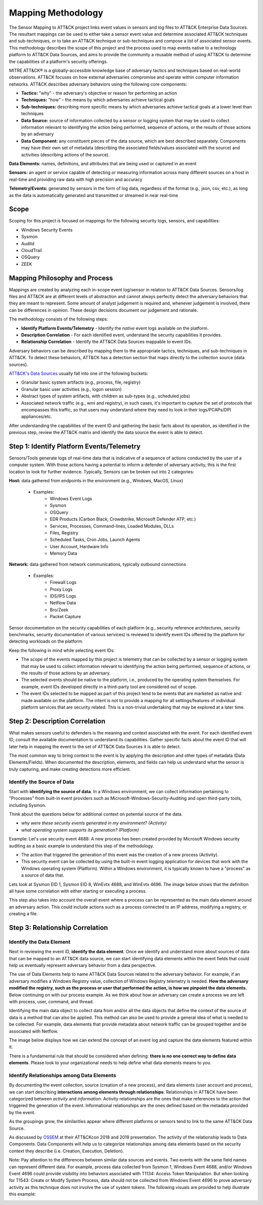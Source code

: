 Mapping Methodology
===================
..
   Incorporate Methodology notes from Confluence

The Sensor Mapping to ATT&CK project links event values in sensors and log files to ATT&CK Enterprise Data Sources. The resultant mappings can be used to either take a sensor event value and determine associated ATT&CK techniques and sub-techniques, or to take an ATT&CK technique or sub-techniques and compose a list of associated sensor events. This methodology describes the scope of this project and the process used to map events native to a technology platform to ATT&CK Data Sources, and aims to provide the community a reusable method of using ATT&CK to determine the capabilities of a platform's security offerings.

MITRE ATT&CK® is a globally-accessible knowledge base of adversary
tactics and techniques based on real-world observations. ATT&CK focuses
on how external adversaries compromise and operate within computer
information networks. ATT&CK describes adversary behaviors using the following core
components:

-  **Tactics:** "why" - the adversary's objective or reason for
   performing an action

-  **Techniques:** "how" - the means by which adversaries achieve
   tactical goals

-  **Sub-techniques:** describing more specific means by which
   adversaries achieve tactical goals at a lower level than techniques

-  **Data Source:** source of information collected by a sensor or logging system that may be used to collect information relevant to identifying the action being performed, sequence of actions, or the results of those actions by an adversary

-  **Data Component:** any constituent pieces of the data source, which are best described separately. Components may have their own set of metadata (describing the associated fields/values associated with the source) and activities (describing actions of the source).

**Data Elements:** names, definitions, and attributes that are being used or captured in an event

**Sensors:** an agent or service capable of detecting or measuring information across many different sources on a host in real-time and providing raw data with high precision and accuracy 

**Telemetry/Events:** generated by sensors in the form of log data, regardless of the format (e.g., json, csv, etc.), as long as the data is automatically generated and transmitted or streamed in near real-time


Scope
-----

Scoping for this project is focused on mappings for the following security logs, sensors, and capabilities:

- Windows Security Events
- Sysmon
- Auditd
- CloudTrail
- OSQuery
- ZEEK

..
   Expand this section. Consider explaining event scope here as well (from step 1 below).

Mapping Philosophy and Process
------------------------------
..
   Develop graphic for this section.

Mappings are created by analyzing each in-scope event log/sensor in relation to ATT&CK Data Sources. Sensors/log files and ATT&CK are at different levels of abstraction and cannot always perfectly detect the adversary behaviors that they are meant to represent. Some amount of analyst judgement is required and, whenever judgement is involved, there can be differences in opinion. These design decisions document our judgement and rationale.

The methodology consists of the following steps:

- **Identify Platform Events/Telemetry** - Identify the *native* event logs available on the platform.
- **Description Correlation** - For each identified event, understand the security capabilities it provides.
- **Relationship Correlation** - Identify the ATT&CK Data Sources mappable to event IDs.

Adversary behaviors can be described by mapping them to the appropriate tactics, techniques, and sub-techniques in ATT&CK. To detect these behaviors, ATT&CK has a detection section that maps directly to the collection source (data sources). 

`ATT&CK's Data Sources <http://attack.mitre.org/datasources/>`_ usually fall into one of the following buckets: 

- Granular basic system artifacts (e.g., process, file, registry)
- Granular basic user activities (e.g., logon session)
- Abstract types of system artifacts, with children as sub-types (e.g., scheduled jobs)
- Associated network traffic (e.g., wmi and registry), in such cases, it's important to capture the set of protocols that encompasses this traffic, so that users may understand where they need to look in their logs/PCAPs/DPI appliances/etc.

After understanding the capabilities of the event ID and gathering the basic facts about its operation, as identified in the previous step, review the ATT&CK matrix and identify the data source the event is able to detect. 


Step 1:  Identify Platform Events/Telemetry
-------------------------------------------

Sensors/Tools generate logs of real-time data that is indicative of a sequence of actions conducted by the user of a computer system. With those actions having a potential to inform a defender of adversary activity, this is the first location to look for further evidence. Typically, Sensors can be broken out into 2 categories: 

**Host:** data gathered from endpoints in the environment (e.g., Windows, MacOS, Linux)
   
   - Examples: 
      - Windows Event Logs
      - Sysmon
      - OSQuery
      - EDR Products (Carbon Black, Crowdstrike, Microsoft Defender ATP, etc.)
      - Services, Processes, Command-lines, Loaded Modules, DLLs
      - Files, Registry
      - Scheduled Tasks, Cron Jobs, Launch Agents
      - User Account, Hardware Info
      - Memory Data 

**Network:** data gathered from network communications, typically outbound connections

   - Examples: 
      - Firewall Logs
      - Proxy Logs
      - IDS/IPS Logs
      - Netflow Data 
      - Bro/Zeek
      - Packet Capture


Sensor documentation on the security capabilities of each platform (e.g., security reference architectures, security benchmarks, security documentation of various services) is reviewed to identify event IDs offered by the platform for detecting workloads on the platform. 

Keep the following in mind while selecting event IDs:

- The scope of the events mapped by this project is telemetry that can be collected by a sensor or logging system that may be used to collect information relevant to identifying the action being performed, sequence of actions, or the results of those actions by an adversary. 
- The selected events should be native to the platform, i.e., produced by the operating system themselves. For example, event IDs developed directly in a third-party tool are considered out of scope.
- The event IDs selected to be mapped as part of this project tend to be events that are marketed as native and made available on the platform. The intent is not to provide a mapping for all settings/features of individual platform services that are security related. This is a non-trivial undertaking that may be explored at a later time.


Step 2: Description Correlation
-------------------------------

What makes sensors useful to defenders is the meaning and context associated with the event. For each identified event ID, consult the available documentation to understand its capabilities. Gather specific facts about the event ID that will later help in mapping the event to the set of ATT&CK Data Sources it is able to detect. 

The most common way to bring context to the event is by applying the description and other types of metadata (Data Elements/Fields). When documented the description, elements, and fields can help us understand what the sensor is truly capturing, and make creating detections more efficient.

Identify the Source of Data 
***************************

Start with **identifying the source of data**. In a Windows environment, we can collect information pertaining to "Processes" from built-in event providers such as Microsoft-Windows-Security-Auditing and open third-party tools, including Sysmon. 

.. image:: _static/WSE.png
   :width: 600

Think about the questions below for additional context on potential source of the data. 

- *why were these security events generated in my environment? (Activity)*
- *what operating system supports its generation? (Platform)*

Example: Let's use security event 4688: A new process has been created provided by Microsoft Windows security auditing as a basic example to understand this step of the methodology. 

- The action that triggered the generation of this event was the creation of a new process (Activity). 
- This security event can be collected by using the built-in event logging application for devices that work with the Windows operating system (Platform). Within a Windows environment, it is typically known to have a "process" as a source of data that. 


Lets look at Sysmon EID 1, Sysmon EID 8, WinEvtx 4688, and WinEvtx 4696. The image below shows that the definition all have some correlation with either starting or executing a process. 

.. image:: _static/DEF3.png
   :width: 700

This step also takes into account the overall event where a process can be represented as the main data element around an adversary action. This could include actions such as a process connected to an IP address, modifying a registry, or creating a file.

Step 3: Relationship Correlation
--------------------------------

Identify the Data Element
*************************

Next in reviewing the event ID, **identify the data element**. Once we identify and understand more about sources of data that can be mapped to an ATT&CK data source, we can start identifying data elements within the event fields that could help us eventually represent adversary behavior from a data perspective. 

The use of Data Elements help to name ATT&CK Data Sources related to the adversary behavior. For example, if an adversary modifies a Windows Registry value, collection of Windows Registry telemetry is needed. **How the adversary modified the registry, such as the process or user that performed the action, is how we pinpoint the data elements.** Below continuing on with our process example. As we think about how an adversary can create a process we are left with process, user, command, and thread. 

.. image:: _static/DE3.png
   :width: 700

Identifying the main data object to collect data from and/or all the data objects that define the context of the source of data is a method that can also be applied. This method can also be used to provide a general idea of what is needed to be collected. For example, data elements that provide metadata about network traffic can be grouped together and be associated with Netflow.

.. image:: _static/DE2.png
   :width: 600

The image below displays how we can extend the concept of an event log and capture the data elements featured within it. 

.. image:: _static/DE5.png
   :width: 600


There is a fundamental rule that should be considered when defining: **there is no one correct way to define data elements**. Please look to your organizational needs to help define what data elements means to you.

Identify Relationships among Data Elements
******************************************

By documenting the event collection, source (creation of a new process), and data elements (user account and process), we can start describing **interactions among elements through relationships**. Relationships in ATT&CK have been categorized between *activity* and *information*. Activity relationships are the ones that make references to the action that triggered the generation of the event. Informational relationships are the ones defined based on the metadata provided by the event. 

.. image:: _static/RDE1.png
   :width: 600

As the groupings grow, the similarities appear where different platforms or sensors tend to link to the same ATT&CK Data Source. 

.. image:: _static/RDE4.png
   :width: 600

As discussed by `OSSEM <https://github.com/OTRF/OSSEM>`_ at their ATT&CKcon 2018 and 2019 presentation. The activity of the relationship leads to Data Components. Data Components will help us to categorize relationships among data elements based on the security context they describe (i.e. Creation, Execution, Deletion). 

.. image:: _static/RDE5.png
   :width: 700

Note: Pay attention to the differences between similar data sources and events. Two events with the same field names can represent different data. For example, process data collected from Sysmon 1, Windows Event 4688, and/or Windows Event 4696 could provide visibility into behaviors associated with T1134: Access Token Manipulation. But when looking for T1543: Create or Modify System Process, data should not be collected from Windows Event 4696 to prove adversary activity as this technique does not involve the use of system tokens. The following visuals are provided to help illustrate this example:

.. image:: _static/T1543EX.png
   :width: 600

.. image:: _static/T1134EX.png
   :width: 600
   
